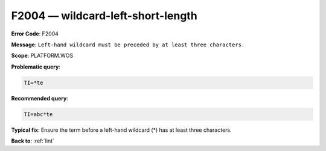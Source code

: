 .. _F2004:

F2004 — wildcard-left-short-length
==================================

**Error Code**: F2004

**Message**: ``Left-hand wildcard must be preceded by at least three characters.``

**Scope**: PLATFORM.WOS

**Problematic query**:

.. code-block:: text

    TI=*te

**Recommended query**:

.. code-block:: text

    TI=abc*te

**Typical fix**: Ensure the term before a left-hand wildcard (*) has at least three characters.

**Back to**: :ref:`lint`
